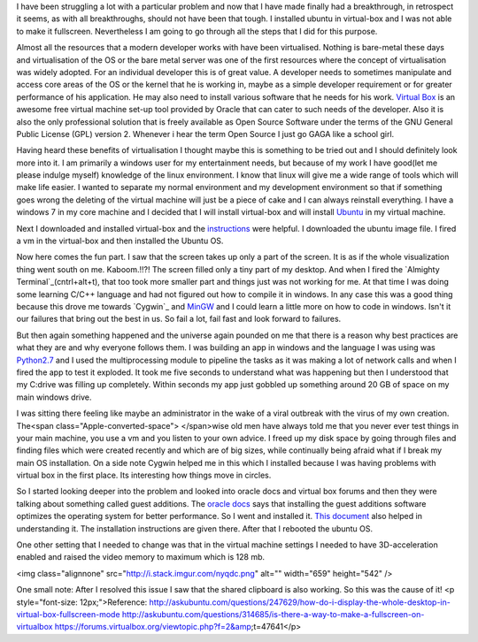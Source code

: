 I have been struggling a lot with a particular problem and now that I have made finally had a breakthrough, in retrospect it seems, as with all breakthroughs, should not have been that tough. I installed ubuntu in virtual-box and I was not able to make it fullscreen. Nevertheless I am going to go through all the steps that I did for this purpose.

Almost all the resources that a modern developer works with have been virtualised. Nothing is bare-metal these days and virtualisation of the OS or the bare metal server was one of the first resources where the concept of virtualisation was widely adopted. For an individual developer this is of great value. A developer needs to sometimes manipulate and access core areas of the OS or the kernel that he is working in, maybe as a simple developer requirement or for greater performance of his application. He may also need to install various software that he needs for his work. `Virtual Box`_ is an awesome free virtual machine set-up tool provided by Oracle that can cater to such needs of the developer. Also it is also the only professional solution that is freely available as Open Source Software under the terms of the GNU General Public License (GPL) version 2. Whenever i hear the term Open Source I just go GAGA like a school girl.

Having heard these benefits of virtualisation I thought maybe this is something to be tried out and I should definitely look more into it. I am primarily a windows user for my entertainment needs, but because of my work I have good(let me please indulge myself) knowledge of the linux environment. I know that linux will give me a wide range of tools which will make life easier. I wanted to separate my normal environment and my development environment so that if something goes wrong the deleting of the virtual machine will just be a piece of cake and I can always reinstall everything. I have a windows 7 in my core machine and I decided that I will install virtual-box and will install `Ubuntu`_ in my virtual machine.

Next I downloaded and installed virtual-box and the `instructions`_ were helpful. I downloaded the ubuntu image file. I fired a vm in the virtual-box and then installed the Ubuntu OS.

Now here comes the fun part. I saw that the screen takes up only a part of the screen. It is as if the whole visualization thing went south on me. Kaboom.!!?! The screen filled only a tiny part of my desktop. And when I fired the `Almighty Terminal`_(cntrl+alt+t), that too took more smaller part and things just was not working for me. At that time I was doing some learning C/C++ language and had not figured out how to compile it in windows. In any case this was a good thing because this drove me towards `Cygwin`_ and `MinGW`_ and I could learn a little more on how to code in windows. Isn't it our failures that bring out the best in us. So fail a lot, fail fast and look forward to failures.

But then again something happened and the universe again pounded on me that there is a reason why best practices are what they are and why everyone follows them. I was building an app in windows and the language I was using was `Python2.7`_ and I used the multiprocessing module to pipeline the tasks as it was making a lot of network calls and when I fired the app to test it exploded. It took me five seconds to understand what was happening but then I understood that my C:\ drive was filling up completely. Within seconds my app just gobbled up something around 20 GB of space on my main windows drive.

I was sitting there feeling like maybe an administrator in the wake of a viral outbreak with the virus of my own creation. The<span class="Apple-converted-space"> </span>wise old men have always told me that you never ever test things in your main machine, you use a vm and you listen to your own advice. I freed up my disk space by going through files and finding files which were created recently and which are of big sizes, while continually being afraid what if I break my main OS installation. On a side note Cygwin helped me in this which I installed because I was having problems with virtual box in the first place. Its interesting how things move in circles.

So I started looking deeper into the problem and looked into oracle docs and virtual box forums and then they were talking about something called guest additions. The `oracle docs`_ says that installing the guest additions software optimizes the operating system for better performance. So I went and installed it. `This document`_ also helped in understanding it. The installation instructions are given there. After that I rebooted the ubuntu OS.

One other setting that I needed to change was that in the virtual machine settings I needed to have 3D-acceleration enabled and raised the video memory to maximum which is 128 mb.

<img class="alignnone" src="http://i.stack.imgur.com/nyqdc.png" alt="" width="659" height="542" />

One small note: After I resolved this issue I saw that the shared clipboard is also working. So this was the cause of it!
<p style="font-size: 12px;">Reference:
http://askubuntu.com/questions/247629/how-do-i-display-the-whole-desktop-in-virtual-box-fullscreen-mode
http://askubuntu.com/questions/314685/is-there-a-way-to-make-a-fullscreen-on-virtualbox
https://forums.virtualbox.org/viewtopic.php?f=2&amp;t=47641</p>


.. _Virtual Box: https://www.virtualbox.org/
.. _Ubuntu: http://www.ubuntu.com/
.. _instructions: https://www.virtualbox.org/manual/ch02.html#installation_windows
.. _Almighty Terminal: https://www.digitalocean.com/community/tutorials/an-introduction-to-the-linux-terminal
.. _Cygwin: https://www.cygwin.com/
.. _MinGW: http://www.mingw.org/
.. _Python2.7: https://www.python.org/
.. _oracle docs: https://docs.oracle.com/cd/E36500_01/E36502/html/qs-guest-additions.html
.. _This document: https://www.virtualbox.org/manual/ch04.html
